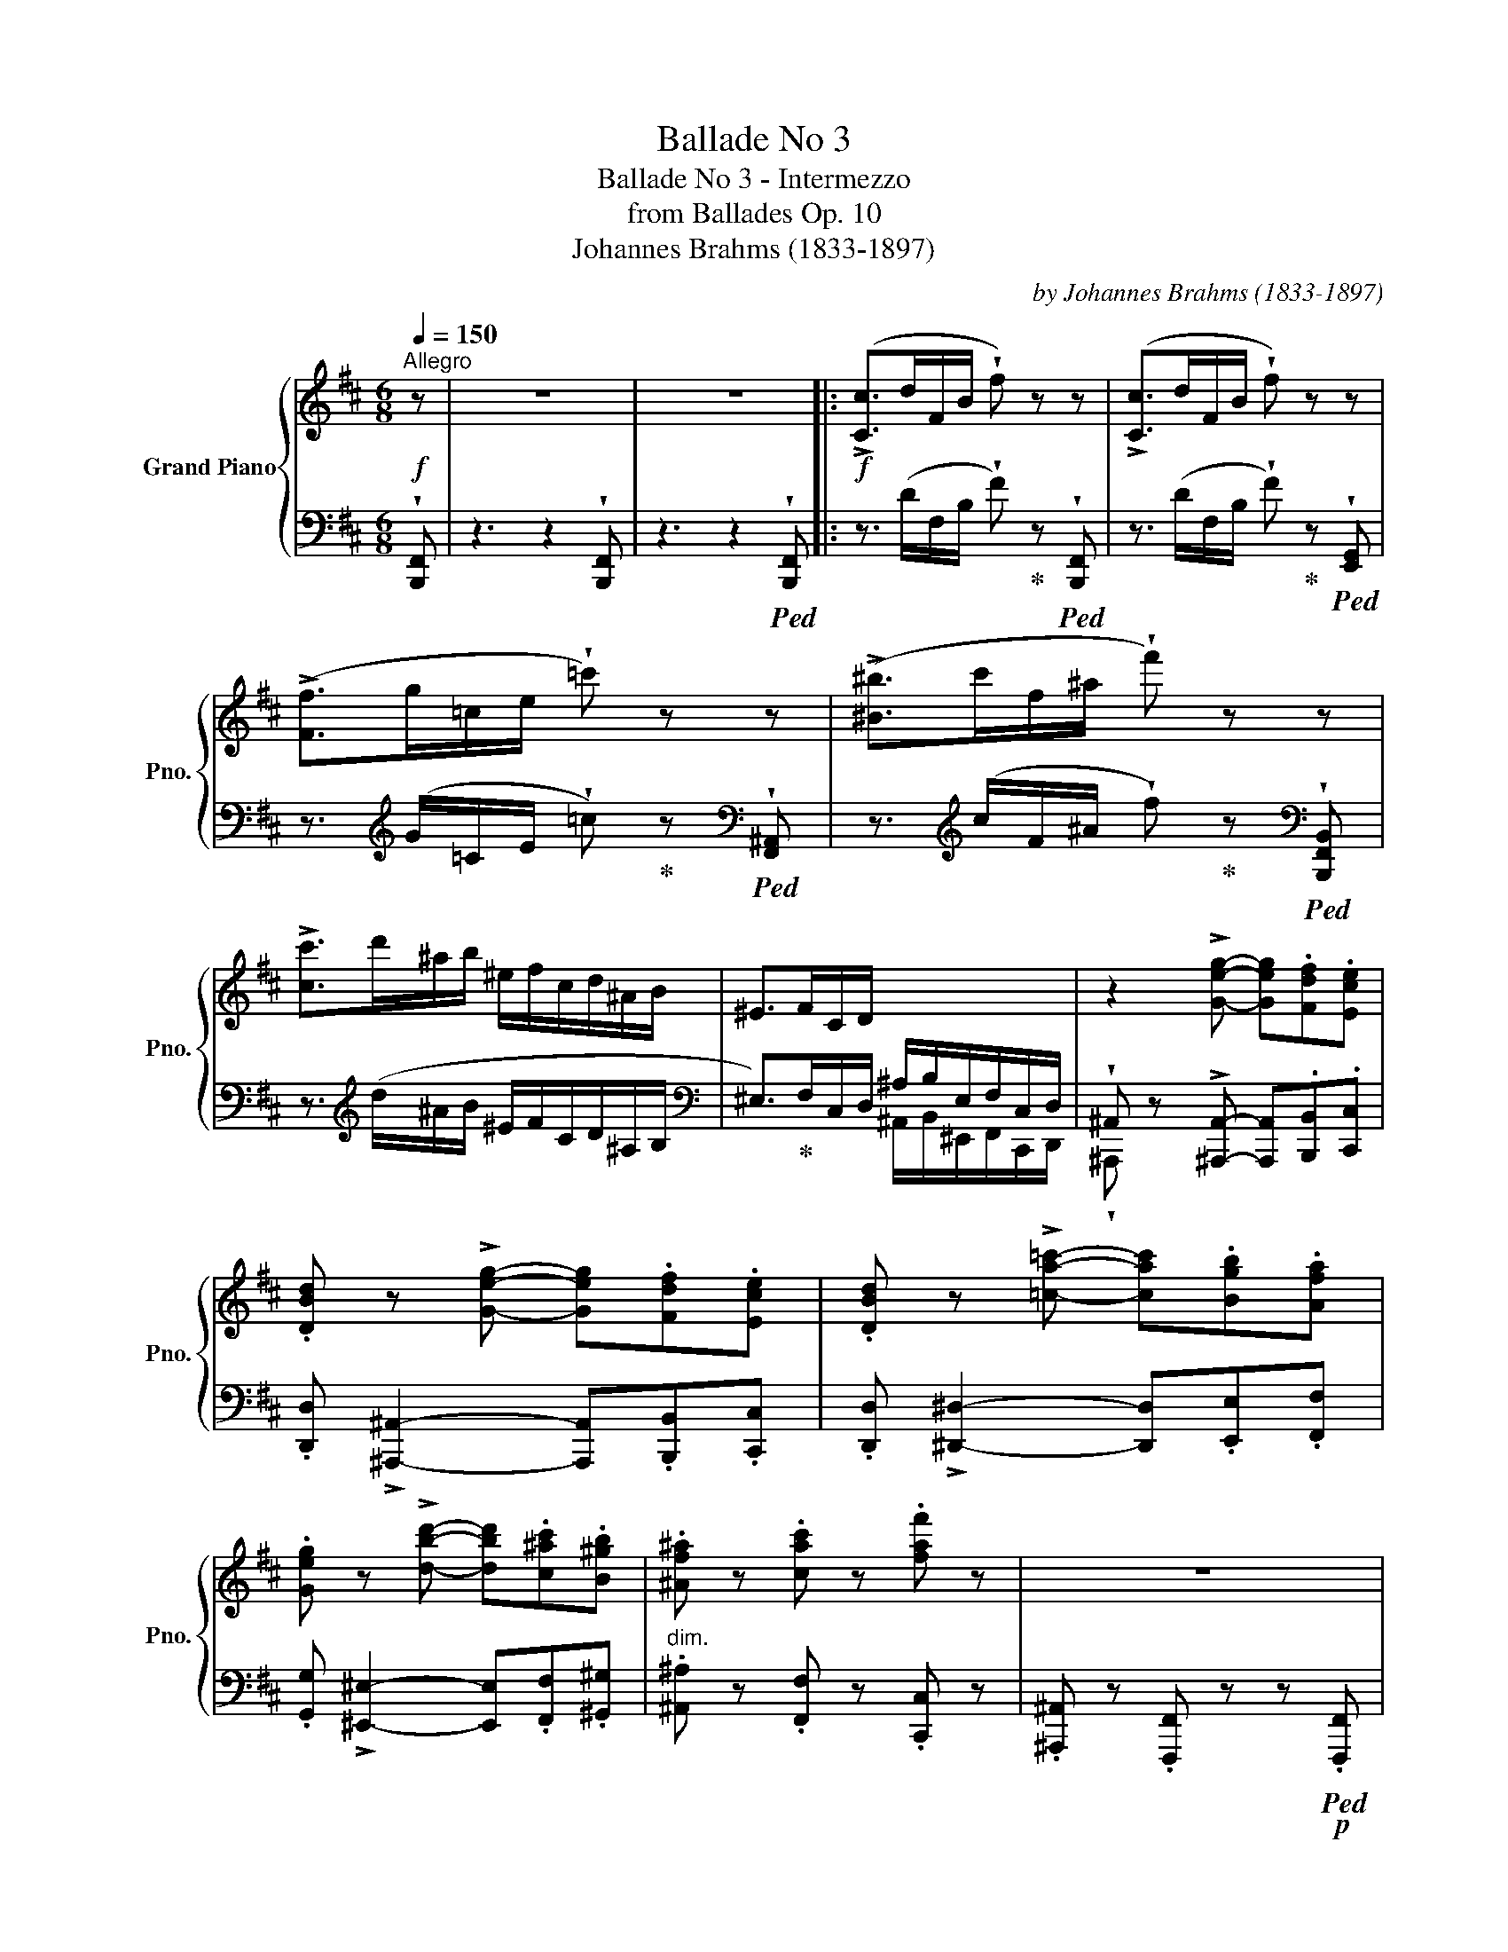 X:1
T:Ballade No 3
T:Ballade No 3 - Intermezzo
T:from Ballades Op. 10
T:Johannes Brahms (1833-1897) 
C:by Johannes Brahms (1833-1897)
%%score { ( 1 4 ) | ( 2 3 ) }
L:1/8
Q:1/4=150
M:6/8
K:D
V:1 treble nm="Grand Piano" snm="Pno."
V:4 treble 
V:2 bass 
V:3 bass 
V:1
!f!"^Allegro" z | z6 | z6 |:!f! (!>![Cc]>dF/B/ !wedge!f) z z | (!>![Cc]>dF/B/ !wedge!f) z z | %5
 (!>![Ff]>g=c/e/ !wedge!=c') z z | (!>![^B^b]>c'f/^a/ !wedge!f') z z | %7
 !>![cc']>d'^a/b/ ^e/f/c/d/^A/B/ | ^E>FC/D/ x3 | z2 !>![Geg]- [Geg].[Fdf].[Ece] | %10
 .[DBd] z !>![Geg]- [Geg].[Fdf].[Ece] | .[DBd] z !>![=ca=c']- [cac'].[Bgb].[Afa] | %12
 .[Geg] z !>![dbd']- [dbd'].[c^ac'].[B^gb] | .[^Af^a] z .[cac'] z .[faf'] z | z6 | %15
 (!>![^G,^G]>=AC/F/ .c) z z | (!>![^G,^G]>AC/F/ .c) z z | (!>![Cc]>dF/A/ .f) z z | %18
 (!>![Ff]>gB/e/ .b) z z | (!>![Bb]>=c'e/g/ .e') z z | (!>![^c^c']>d'=f/b/ .g') z z | %21
 (!>![Bb]>=c'e/g/ .e') z z | (!>![^c^c']>d'=f/b/ .g') z z | (!>![^d^d']>e'b/=c'/ f/g/^d/e/B/=c/ | %24
 A>^AF/G/ ^D/E/^B,/C/=A,/^A,/ | .F,) z!p! !>![EG]- [EG].[DF].[CE] | %26
 .[B,D] z !>![EG]- [EG].[DF].[CE] | .[B,D] z !>![^DA=c]- [DAc].[GB].[FA] | %28
 .[EG] z !>![^EBd]- [EBd].[^Ac].[^GB] |"_dim." z2 !>![^EBd]- [EBd] z z | %30
 z2 !>![^EBd]- [EBd] z"_dolce" z |!p! (!>![^E^Ac^e]>fA/c/ .^a) z z | %32
 (!>![^^Fc^e^^f]>^gB/^e/ .c') z z | (!>![^E^Ac^e]>fA/c/ .^a) z z | %34
 (!>![^^Fc^e^^f]>^gB/^e/ .c') z z | (!>![^^Gcf^^g]>^a^e/f/ ^B/c/^^G/^A/^E/F/ | %36
 ^B,>C[I:staff +1]^^G,/^A,/ ^E,/F,/^B,,/C,/^^G,,/)[I:staff -1] z/ | %37
!pp![I:staff +1] ((([^E,C-^E]6 |1 [F,^A,CF]6) |[I:staff -1] z6 | z6 :|2 %41
!pp![I:staff +1] [F,^A,CF]6)) |!>(! [^E,^A,-C-]6 || [F,A,C]3-!>)! [F,A,C]2[I:staff -1] z | %44
!ppp![I:staff +1] [C,^E,]6- | [C,E,]6 || %46
[K:F#]!pp!!8va(![I:staff -1] ([ac'e']3 [ac'f']2 [e'g'c'']) | ([e'g'c'']3 [d'f'a']3) | %48
 ([bd'g']2 [ad'f'] [bd'g']3- | [bd'g']2 [ad'f'] [a^^c'e']2!8va)!!<(! [eac']- | %50
 [eac']3!<)!!p! [fad']3-) | [fad']6- | [fad']6 | ([ac'e']3 [ac'f']2!8va(! [e'g'c'']) | %54
 ([e'g'c'']3 [d'f'a']3) | ([bd'g']2 [ad'f']!<(! [bd'g']3- | [bd'g']2 [bd'f'] [b=e'g']3- | %57
 [be'g']2 [bd'f']!<)!!p! [bd'g']3- | [bd'g']2 [ad'f']!>(! [a^^c'e']2 [eac']- | %59
 [eac']3 [fad']3-)!>)! |!pp! [fad']6- | [fad']6 | [fac']3!<(! [fad']2 [ac'e']!<)! | %63
!p!!>(! [ac'e']3!>)!!pp! [fad']3 | [egb]3!<(! [egc']2 [gbd']!<)! |!p!!>(! [gbd']3!>)!!pp! [egc']3 | %66
 [dgb]2 [dfa] [dgb]3- | [dgb]2 [fa] [dfb]3- | [dfb]2 [dfa] [Bdg]3- | [Bdg]2 [df] [^^ce]3- | %70
 [ce]6- | [ce]6 | !>![^^c'e']6- | [c'e']6 |!pp! [ac'e']3!<(! [ac'f']2 [e'g'c'']!<)! | %75
!p!!>(! [e'g'c'']3!>)!!pp! [d'f'a']3 |!<(! [ac'e']3!<)!!p! [ac'f']3 | %77
!>(! [e'g'c'']3!>)!!pp! [d'f'a']3 | [ac'e']3 [ac'f']3 | [ac'e']3 [ac'f']3 | [ac'e']6 | [ac'=e']6 | %82
 [c'=e']6 | [c'=e']6!8va)! | [=E=G]3- [EG]2 z | [=E=G]3- [EG]2 z | [c'=e']6 | [c'=e']6 | [=E=G]6 | %89
 [=E=G]6 | [c'=e']6 | [=E=G]6 | [c'=e']6 | [=E=G]6 | [c'=e']6- | [c'e']3- [c'e']2 z || %96
[K:D]"^sempre  e molto leggiero" (c>dF/B/ .f) z z | (c>dF/B/ .f) z z | (f>g=c/e/ .=c') z z | %99
 (^b>c'f/^a/ .f') z z | c'>d'^a/b/ ^e/f/c/d/^A/B/ | ^E>FC/D/[I:staff +1] ^A,/B,/^E,/F,/C,/D,/ | %102
[I:staff -1] z2 !tenuto!.[EG] z .[DF].[CE] | .[B,D] z !tenuto!.[EG] z .[DF].[CE] | %104
 .[B,D] z !tenuto!.[A=c] z .[GB].[FA] | .[EG] z !tenuto!.[Bd] z .[^Ac].[^GB] | %106
 z .[F^A]z.[Ac]z.[Af] | z6 | (^G>AC/F/ .c) z z | (^G>AC/F/ .c) z z | (c>dF/B/ .f) z z | %111
 (f>gB/e/ .b) z"_dolce" z | (!>![Begb]>=c'e/g/ .e') z z | (!>![^Beg^b]>^c'f/^a/ .f') z z | %114
 (!>![=Beg=b]>=c'e/g/ .e') z z | (!>![^Beg^b]>^c'f/^a/ .f') z z || %116
[K:B] (!>![^d^^c']>^d'^a/b/ ^e/f/^^c/d/^A/B/ | %117
 ^E>F^^C/D/[I:staff +1] ^A,/B,/^E,/F,/^^C,/)[I:staff -1] z/ | (!>![A,FA]6 |"_dim." [B,DFB]6) | %120
 ([A,D-F-]6 | [B,DF]3-) [B,DF]2 z |!ppp! x6 |"^poco rit."[Q:1/4=90] x6 |[Q:1/4=80] ([df]6 | %125
[Q:1/4=70]!<(! [fa]3- [fa]2!<)!!pp! [dd'f']) |[Q:1/4=60] [dbd'f']6- | [dbd'f']3- [dbd'f']2 z |] %128
V:2
 !wedge![B,,,F,,] | z3 z2 !wedge![B,,,F,,] | z3 z2!ped! !wedge![B,,,F,,] |: %3
 z3/2 (D/F,/B,/ !wedge!F)!ped-up! z!ped! !wedge![B,,,F,,] | %4
 z3/2 (D/F,/B,/ !wedge!F)!ped-up! z!ped! !wedge![E,,G,,] | %5
 z3/2[K:treble] (G/=C/E/ !wedge!=c)!ped-up! z[K:bass]!ped! !wedge![F,,^A,,] | %6
 z3/2[K:treble] (c/F/^A/ !wedge!f)!ped-up! z[K:bass]!ped! !wedge![B,,,F,,B,,] | %7
 z3/2[K:treble] (d/^A/B/ ^E/F/C/D/^A,/B,/ |[K:bass] ^E,>)!ped-up!F,C,/D,/ ^A,/B,/E,/F,/C,/D,/ | %9
 !wedge!^A,, z !>![^A,,,A,,]- [A,,,A,,].[B,,,B,,].[C,,C,] | %10
 .[D,,D,] !>![^A,,,^A,,]2- [A,,,A,,].[B,,,B,,].[C,,C,] | %11
 .[D,,D,] !>![^D,,^D,]2- [D,,D,].[E,,E,].[F,,F,] | %12
 .[G,,G,] !>![^E,,^E,]2- [E,,E,].[F,,F,].[^G,,^G,] |"^dim." .[^A,,^A,] z .[F,,F,] z .[C,,C,] z | %14
 .[^A,,,^A,,] z .[F,,,F,,] z z!p!!ped! .[F,,,F,,] | %15
 z3/2 (=A,/C,/F,/ .C)!ped-up! z!ped! .[F,,,F,,] | z3/2 (A,/C,/F,/ .C)!ped-up! z!ped! .[F,,,F,,] | %17
 z3/2 (D/F,/A,/ .F)!ped-up! z!ped! .[E,,,E,,] | %18
 z3/2 (G/B,/E/ .B)!ped-up! z"_sempre Ped."!ped! .[=C,,G,,] | %19
 z3/2[K:treble] (=c/E/G/ .e)!ped-up! z[K:bass]!ped! .[=C,,G,,] | %20
 z3/2[K:treble] (d/=F/B/ .g)!ped-up! z[K:bass]!ped! .[=C,,G,,] | %21
 z3/2[K:treble] (=c/E/G/ .e)!ped-up! z[K:bass]!ped! .[=C,,G,,] | %22
 z3/2[K:treble] (d/=F/B/ .g)!ped-up! z[K:bass]!ped! .[=C,,G,,] | %23
 z3/2[K:treble] (e/B/=c/ F/G/^D/E/B,/=C/ | %24
[K:bass] A,>!ped-up!^A,F,/G,/ ^D,/E,/^B,,/C,/=A,,/^A,,/) | .F,,.F,, z z .F,,.F,, | %26
 .F,,.F,, z z .F,,.F,, | .F,,.F,, z z .F,,.F,, | .F,,.F,, z z .F,,.F,, | .F,,.F,, z z3 | %30
 .F,,.F,, z z2!ped! .F,, | z3/2 (F/^A,/C/ .^A)!ped-up! z!ped! .F,, | %32
 z3/2[K:treble] (^G/B,/^E/ .c)!ped-up! z[K:bass]!ped! .F,, | %33
 z3/2 (F/^A,/C/ .^A)!ped-up! z!ped! .F,, | %34
 z3/2[K:treble] (^G/B,/^E/ .c)!ped-up! z[K:bass]!ped! .F,, | %35
 z3/2 (^A/^E/F/ ^B,/C/^^G,/^A,/^E,/F,/ | %36
 ^B,,>!ped-up!C,^^G,,/^A,,/ ^E,,/F,,/^B,,,/C,,/^^G,,,/)[^A,,,^A,,]/- | (([A,,,A,,]6 |1 %38
 [F,,,F,,]3-) [F,,,F,,]2!p!!<(! .[^A,,,C,,] | z3 z2 .[^A,,,C,,] | z3 z2!<)!!f! .[B,,,F,,] :|2 %41
 [F,,,F,,]6) | [^A,,,^A,,]6 || [F,,,F,,]3- [F,,,F,,]2 z |!ped! [^A,,,C,,^A,,]6- | [A,,,C,,A,,]6 || %46
[K:F#][K:treble] A3!ped-up! F2 C | C3 D3 | G2 D[K:bass] G,3- | G,2 D, A,,3- | [D,,-A,,]6!ped! | %51
 D,,6- | D,,3- D,,2!ped-up! z | x3 x2[K:treble] C | C3 D3 | G2 D[K:bass] G,3- | G,2 B, =E,3- | %57
 E,2 B, G,3- | G,2 D A2 A, |[K:treble] x3!ped! x3 | z2 (d A3-) | A2 (d A3-)!ped-up! | A6- | A6 | %64
 G6- | G6 | (G2 D G,3- | G,2[K:bass] F, B,,3- | B,,2 D, G,,3- | G,,2 G,,,!ped! A,,,3) | z2 a A3- | %71
 A2 a A3- | A2 a A3- | A2 a A3- | A2!ped-up! F- F2 C- | C2 D- D2 A- | A2 F- F2 C- | C2 D- D2 A- | %78
"^dim." A2 F- F2 A- | A2 D- D2 !>!A- | A3- A2 !>!A- | A3- A2 !>!A- | A3- A2!ped! !>!A- | %83
 A3- A2[K:bass]!ppp! F,,, | z3 z2 F,,, | z3 z2 !>!A- | A3- A2 !>!A- | A3- A2 F,,, | z3 z2 F,,, | %89
 z3 z2 !>!A- | A3- A2 F,,, | z3 z2 !>!A- | A3- A2 F,,, | z3 z2 A- | A6- | %95
 A3- A2!ped-up!!pp!!ped! F,,, ||[K:D][I:staff -1] ([EG]3[I:staff +1] D)!ped-up! z!ped! z | %97
[I:staff -1] ([EG]3[I:staff +1] D)!ped-up! z!ped! z | %98
[I:staff -1] ([A=c]3[I:staff +1] G)!ped-up! z!ped! z | %99
[I:staff -1] ([eg]3[I:staff +1] c)!ped-up! z!ped! z |!pp! z2 B FDB, | F,2!ped-up! D, B,,F,,D,, | %102
 ^A,, z z z .B,,,.C,, | .D,,.^A,,, z z .B,,,.C,, | .D,,.^D,, z z .E,,.F,, | %105
 .G,,.^E,, z z .F,,.^G,, |!>(!"^dim." .^A,,z.F,,z.C,, z | .^A,,, z .F,,,!>)!!pp! z z!ped! .F,,, | %108
[I:staff -1] ([B,D]3[I:staff +1] A,)!ped-up! z!ped! z | %109
[I:staff -1] ([B,D]3[I:staff +1] A,)!ped-up! z!ped! z | %110
[I:staff -1] ([EG]3[I:staff +1] D)!ped-up! z!ped! z | %111
[I:staff -1] ([A=c]3[I:staff +1] G)!ped-up! z!ped! z | %112
 z3/2[K:treble] (=c/E/G/ .e)!ped-up! z[K:bass]!ped! .[F,,,F,,] | %113
 z3/2[K:treble] (^c/F/^A/ .f)!ped-up! z[K:bass]!ped! .[=C,,G,,] | %114
 z3/2[K:treble] (=c/E/G/ .e)!ped-up! z[K:bass]!ped! .[F,,,F,,] | %115
 z3/2[K:treble] (^c/F/^A/ .f)!ped-up! z[K:bass]!ped! .[B,,,F,,] ||[K:B] z2[K:treble] (B FDB, | %117
 F,2!ped-up! D, B,,F,,D,,/)[D,,D,]/- | ([D,,D,]6 | [B,,,B,,]6) | ([D,,A,,D,]6 | %121
 [B,,,B,,]3-) [B,,,B,,]2 z |!ped! !>![D,F,A,]6- | [D,F,A,]6- | [D,F,A,]6- | [D,F,A,]6!ped-up! | %126
!ped!{B,,,B,,} [F,B,DF]6- | [F,B,DF]3- [F,B,DF]2!ped-up! z |] %128
V:3
 x | x6 | x6 |: x6 | x6 | x3/2[K:treble] x7/2[K:bass] x | x3/2[K:treble] x7/2[K:bass] x | %7
 x3/2[K:treble] x9/2 |[K:bass] x3 ^A,,/B,,/^E,,/F,,/C,,/D,,/ | !wedge!^A,,, x5 | x6 | x6 | x6 | %13
 x6 | x6 | x6 | x6 | x6 | x6 | x3/2[K:treble] x7/2[K:bass] x | x3/2[K:treble] x7/2[K:bass] x | %21
 x3/2[K:treble] x7/2[K:bass] x | x3/2[K:treble] x7/2[K:bass] x | x3/2[K:treble] x9/2 |[K:bass] x6 | %25
 x6 | x6 | x6 | x6 | x6 | x6 | x6 | x3/2[K:treble] x7/2[K:bass] x | x6 | %34
 x3/2[K:treble] x7/2[K:bass] x | x6 | x6 | x6 |1 x6 | x6 | x6 :|2 x6 | x6 || x6 | x6 | x6 || %46
[K:F#][K:treble] x6 | x6 | x3[K:bass] x3 | x6 | x3 x3 | x6 | x6 | x5[K:treble] x | x6 | %55
 x3[K:bass] x3 | x6 | x6 | x6 |[K:treble] D6- | D6- | D3- D2 z | (F3 D2 A,) | (A,3 D3) | %64
 (E3 C2 G,) | (G,3 C3) | x6 | x2[K:bass] x4 | x6 | x6 | x6 | x6 | x6 | x6 | x6 | x6 | x6 | x6 | %78
 x6 | x6 | x6 | x6 | x6 | x5[K:bass] x | x6 | x6 | x6 | x6 | x6 | x6 | x6 | x6 | x6 | x6 | x6 | %95
 x6 ||[K:D] z3 z2 F,,, | z3 z2 F,,, | z3 z2 F,,, | z3 z2 [B,,,F,,] | x6 | x6 | ^A,,, x5 | x6 | x6 | %105
 x6 | x6 | x6 | z3 z2 .F,,, | z3 z2 .F,, | z3 z2 .E,, | z3 z2 .[=C,,G,,] | %112
 x3/2[K:treble] x7/2[K:bass] x | x3/2[K:treble] x7/2[K:bass] x | x3/2[K:treble] x7/2[K:bass] x | %115
 x3/2[K:treble] x7/2[K:bass] x ||[K:B] x2[K:treble] x4 | x6 | x6 | x6 | x6 | x6 | [D,,,F,,]6- | %123
 [D,,,F,,]6- | [D,,,F,,]6- | [D,,,F,,]6 | x6 | x6 |] %128
V:4
 x | x6 | x6 |: x6 | x6 | x6 | x6 | x6 | x6 | x6 | x6 | x6 | x6 | x6 | x6 | x6 | x6 | x6 | x6 | %19
 x6 | x6 | x6 | x6 | x6 | x6 | x6 | x6 | x6 | x6 | x6 | x6 | x6 | x6 | x6 | x6 | x6 | x6 | x6 |1 %38
 x6 | x6 | x6 :|2 x6 | x6 || x6 | x6 | x6 ||[K:F#]!8va(! x6 | x6 | x6 | x5!8va)! x | x6 | %51
 z z d A3- | A2 d A3- | A3 F3!8va(! | x6 | x6 | x6 | x6 | x6 | x6 | x6 | x6 | x6 | x6 | x6 | x6 | %66
 x6 | x6 | x6 | x6 | x6 | x6 | x6 | x6 | x6 | x6 | x6 | x6 | x6 | x6 | x6 | x6 | x6 | x6!8va)! | %84
 x6 | x6 | x6 | x6 | x6 | x6 | x6 | x6 | x6 | x6 | x6 | x6 ||[K:D] x6 | x6 | x6 | x6 | d2 x4 | x6 | %102
 x6 | x6 | x6 | x6 | x6 | x6 | x6 | x6 | x6 | x6 | x6 | x6 | x6 | x6 ||[K:B] x6 | x6 | x6 | x6 | %120
 x6 | x6 | x6 | x6 | [DF]6 | [FA]3- [FA]2 x | x6 | x6 |] %128

